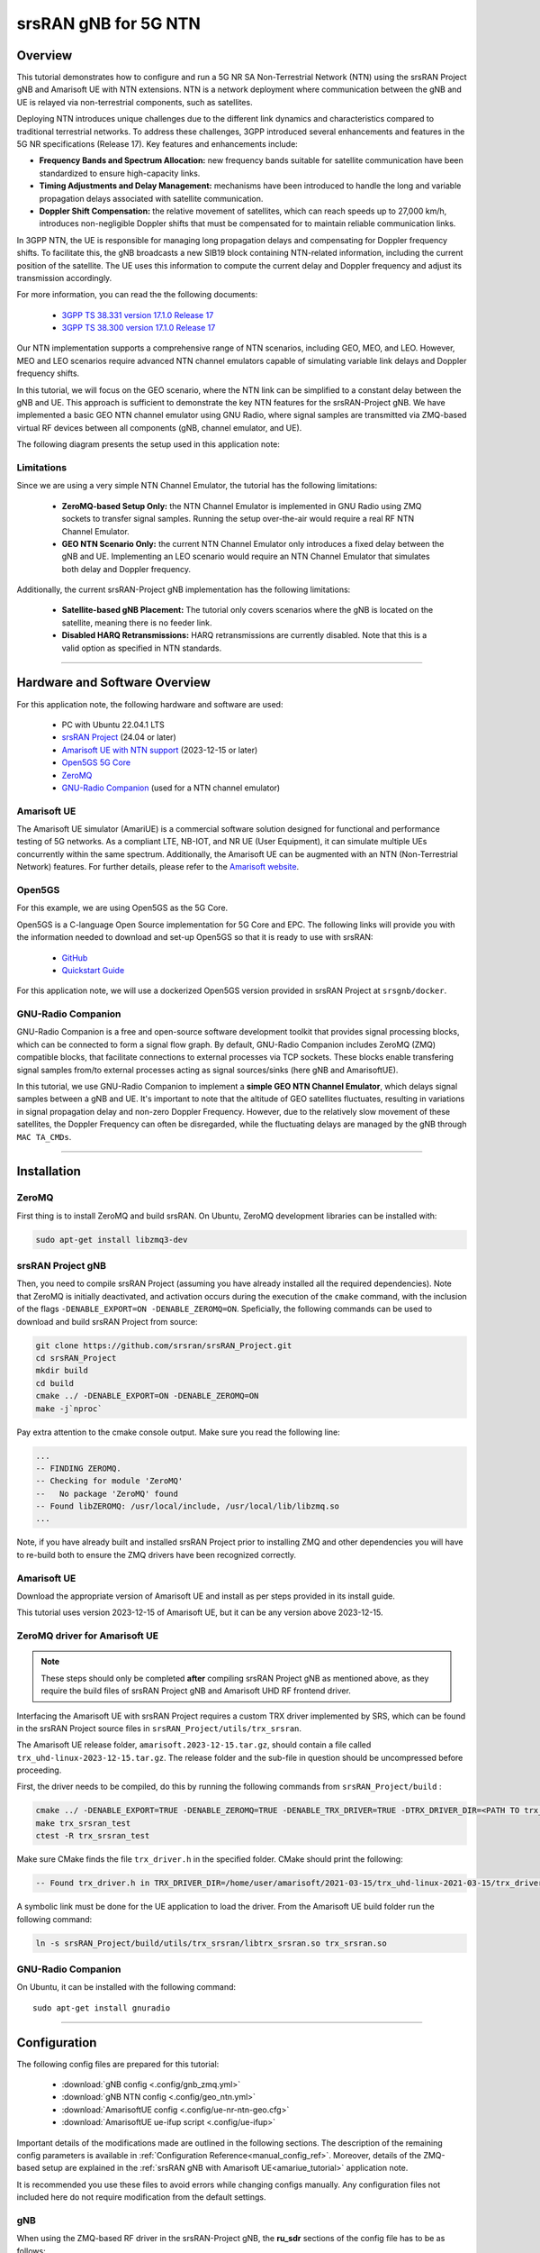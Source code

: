 .. 5G SA NTN

.. _ntn_appnote:

srsRAN gNB for 5G NTN
#####################

Overview
********

This tutorial demonstrates how to configure and run a 5G NR SA Non-Terrestrial Network (NTN) using the srsRAN Project gNB and Amarisoft UE with NTN extensions. 
NTN is a network deployment where communication between the gNB and UE is relayed via non-terrestrial components, such as satellites.

Deploying NTN introduces unique challenges due to the different link dynamics and characteristics compared to traditional terrestrial networks. To address these challenges, 3GPP introduced several enhancements and features in the 5G NR specifications (Release 17). Key features and enhancements include:

- **Frequency Bands and Spectrum Allocation:** new frequency bands suitable for satellite communication have been standardized to ensure high-capacity links.
- **Timing Adjustments and Delay Management:** mechanisms have been introduced to handle the long and variable propagation delays associated with satellite communication.
- **Doppler Shift Compensation:** the relative movement of satellites, which can reach speeds up to 27,000 km/h, introduces non-negligible Doppler shifts that must be compensated for to maintain reliable communication links.

In 3GPP NTN, the UE is responsible for managing long propagation delays and compensating for Doppler frequency shifts. To facilitate this, the gNB broadcasts a new SIB19 block containing NTN-related information, including the current position of the satellite. The UE uses this information to compute the current delay and Doppler frequency and adjust its transmission accordingly.

For more information, you can read the the following documents: 

 - `3GPP TS 38.331 version 17.1.0 Release 17 <https://www.etsi.org/deliver/etsi_ts/138300_138399/138331/17.01.00_60/ts_138331v170100p.pdf>`_
 - `3GPP TS 38.300 version 17.1.0 Release 17 <https://www.etsi.org/deliver/etsi_ts/138300_138399/138300/17.01.00_60/ts_138300v170100p.pdf>`_

Our NTN implementation supports a comprehensive range of NTN scenarios, including GEO, MEO, and LEO. 
However, MEO and LEO scenarios require advanced NTN channel emulators capable of simulating variable link delays and Doppler frequency shifts. 

In this tutorial, we will focus on the GEO scenario, where the NTN link can be simplified to a constant delay between the gNB and UE. This approach is sufficient to demonstrate the key NTN features for the srsRAN-Project gNB.
We have implemented a basic GEO NTN channel emulator using GNU Radio, where signal samples are transmitted via ZMQ-based virtual RF devices between all components (gNB, channel emulator, and UE).

The following diagram presents the setup used in this application note:

.. figure:: .imgs/gNB_ntn_zmq.png
  :align: center


Limitations
============

Since we are using a very simple NTN Channel Emulator, the tutorial has the following limitations:

  - **ZeroMQ-based Setup Only:** the NTN Channel Emulator is implemented in GNU Radio using ZMQ sockets to transfer signal samples. Running the setup over-the-air would require a real RF NTN Channel Emulator.
  - **GEO NTN Scenario Only:** the current NTN Channel Emulator only introduces a fixed delay between the gNB and UE. Implementing an LEO scenario would require an NTN Channel Emulator that simulates both delay and Doppler frequency.

Additionally, the current srsRAN-Project gNB implementation has the following limitations:

  - **Satellite-based gNB Placement:** The tutorial only covers scenarios where the gNB is located on the satellite, meaning there is no feeder link.
  - **Disabled HARQ Retransmissions:** HARQ retransmissions are currently disabled. Note that this is a valid option as specified in NTN standards.

------

Hardware and Software Overview
******************************

For this application note, the following hardware and software are used:

    - PC with Ubuntu 22.04.1 LTS
    - `srsRAN Project <https://github.com/srsran/srsRAN_project>`_ (24.04 or later)
    - `Amarisoft UE with NTN support <https://www.amarisoft.com/technology/ue-simulator/>`_  (2023-12-15 or later)
    - `Open5GS 5G Core <https://open5gs.org/>`_
    - `ZeroMQ <https://zeromq.org/>`_
    - `GNU-Radio Companion <https://www.gnuradio.org/>`_ (used for a NTN channel emulator)


Amarisoft UE
============

The Amarisoft UE simulator (AmariUE) is a commercial software solution designed for functional and performance testing of 5G networks. 
As a compliant LTE, NB-IOT, and NR UE (User Equipment), it can simulate multiple UEs concurrently within the same spectrum. 
Additionally, the Amarisoft UE can be augmented with an NTN (Non-Terrestrial Network) features. 
For further details, please refer to the `Amarisoft website <https://www.amarisoft.com/>`_.


Open5GS
=======

For this example, we are using Open5GS as the 5G Core. 

Open5GS is a C-language Open Source implementation for 5G Core and EPC. The following links will provide you 
with the information needed to download and set-up Open5GS so that it is ready to use with srsRAN: 

    - `GitHub <https://github.com/open5gs/open5gs>`_ 
    - `Quickstart Guide <https://open5gs.org/open5gs/docs/guide/01-quickstart/>`_

For this application note, we will use a dockerized Open5GS version provided in srsRAN Project at ``srsgnb/docker``.

GNU-Radio Companion
===================

GNU-Radio Companion is a free and open-source software development toolkit that provides signal processing blocks, which can be connected to form a signal flow graph. 
By default, GNU-Radio Companion includes ZeroMQ (ZMQ) compatible blocks, that facilitate connections to external processes via TCP sockets. 
These blocks enable transfering signal samples from/to external processes acting as signal sources/sinks (here gNB and AmarisoftUE). 

In this tutorial, we use GNU-Radio Companion to implement a **simple GEO NTN Channel Emulator**, which delays signal samples between a gNB and UE. 
It's important to note that the altitude of GEO satellites fluctuates, resulting in variations in signal propagation delay and non-zero Doppler Frequency. 
However, due to the relatively slow movement of these satellites, the Doppler Frequency can often be disregarded, while the fluctuating delays are managed by the gNB through ``MAC TA_CMDs``.

-----

Installation
************

ZeroMQ
======

First thing is to install ZeroMQ and build srsRAN. On Ubuntu, ZeroMQ development libraries can be installed
with:

.. code-block:: bash

  sudo apt-get install libzmq3-dev


srsRAN Project gNB
==================

Then, you need to compile srsRAN Project (assuming you have already installed all the required dependencies). 
Note that ZeroMQ is initially deactivated, and activation occurs during the execution of the ``cmake`` command, with the inclusion of the flags ``-DENABLE_EXPORT=ON -DENABLE_ZEROMQ=ON``.
Speficially, the following commands can be used to download and build srsRAN Project from source: 

.. code::

  git clone https://github.com/srsran/srsRAN_Project.git
  cd srsRAN_Project
  mkdir build
  cd build
  cmake ../ -DENABLE_EXPORT=ON -DENABLE_ZEROMQ=ON
  make -j`nproc`


Pay extra attention to the cmake console output. Make sure you read the following line:

.. code::

  ...
  -- FINDING ZEROMQ.
  -- Checking for module 'ZeroMQ'
  --   No package 'ZeroMQ' found
  -- Found libZEROMQ: /usr/local/include, /usr/local/lib/libzmq.so
  ...

Note, if you have already built and installed srsRAN Project prior to installing ZMQ and other dependencies you will have to re-build both to ensure the ZMQ drivers have been recognized correctly. 


Amarisoft UE
============

Download the appropriate version of Amarisoft UE and install as per steps provided in its install guide.

This tutorial uses version 2023-12-15 of Amarisoft UE, but it can be any version above 2023-12-15.


ZeroMQ driver for Amarisoft UE
==============================

.. note::
  These steps should only be completed **after** compiling srsRAN Project gNB as mentioned above, as they require the build files of srsRAN Project gNB and Amarisoft UHD RF frontend driver.

Interfacing the Amarisoft UE with srsRAN Project requires a custom TRX driver implemented by SRS, which can be found in the srsRAN Project source files in ``srsRAN_Project/utils/trx_srsran``. 

The Amarisoft UE release folder, ``amarisoft.2023-12-15.tar.gz``, should contain a file called ``trx_uhd-linux-2023-12-15.tar.gz``. The release folder and the sub-file in question should be uncompressed before proceeding.

First, the driver needs to be compiled, do this by running the following commands from ``srsRAN_Project/build`` : 

.. code-block:: bash

  cmake ../ -DENABLE_EXPORT=TRUE -DENABLE_ZEROMQ=TRUE -DENABLE_TRX_DRIVER=TRUE -DTRX_DRIVER_DIR=<PATH TO trx_uhd-linux-2023-12-15> 
  make trx_srsran_test
  ctest -R trx_srsran_test

Make sure CMake finds the file ``trx_driver.h`` in the specified folder. CMake should print the following:

.. code-block:: bash

  -- Found trx_driver.h in TRX_DRIVER_DIR=/home/user/amarisoft/2021-03-15/trx_uhd-linux-2021-03-15/trx_driver.h

A symbolic link must be done for the UE application to load the driver. From the Amarisoft UE build folder run the following command:

.. code-block:: bash

  ln -s srsRAN_Project/build/utils/trx_srsran/libtrx_srsran.so trx_srsran.so


GNU-Radio Companion
===================

On Ubuntu, it can be installed with the following command:: 

  sudo apt-get install gnuradio

------

Configuration
*************

The following config files are prepared for this tutorial:

  * :download:`gNB config <.config/gnb_zmq.yml>`
  * :download:`gNB NTN config <.config/geo_ntn.yml>`
  * :download:`AmarisoftUE config <.config/ue-nr-ntn-geo.cfg>`
  * :download:`AmarisoftUE ue-ifup script <.config/ue-ifup>`

Important details of the modifications made are outlined in the following sections. The description of the remaining config parameters is available in :ref:`Configuration Reference<manual_config_ref>`.
Moreover, details of the ZMQ-based setup are explained in the :ref:`srsRAN gNB with Amarisoft UE<amariue_tutorial>` application note.

It is recommended you use these files to avoid errors while changing configs manually. Any configuration files not included here do not require modification from the default settings.


gNB
===
When using the ZMQ-based RF driver in the srsRAN-Project gNB, the **ru_sdr** sections of the config file has to be as follows::

  ru_sdr:
    device_driver: zmq
    device_args: tx_port=tcp://127.0.0.1:2000,rx_port=tcp://127.0.0.1:2001
    srate: 5.76


Enabling NTN features in the gNB requires the following:

* using one of the available bands (here ``band: 256``) and ARFCN (DL and SSB)
* disabling HARQ retransmissions
* using Preamble Format 1 to improve the timing robustness (here ``prach_config_index: 31``)
* adapting periods and timers accordingly to match the NTN link RTT
* enabling transmission of SIB19 in SIB
* adding ``ntn`` config section with parameters used to configure gNB in NTN mode and to fill SIB19 

Finally, the ``cell_cfg`` config section for NTN GEO scenario is as follows::

  cell_cfg:
    dl_arfcn: 437000                  # ARFCN of the downlink carrier (center frequency).
    band: 256                         # Use NTN band.
    channel_bandwidth_MHz: 5          # Bandwith in MHz. Number of PRBs will be automatically derived.
    common_scs: 15                    # Subcarrier spacing in kHz used for data.
    plmn: "00101"                     # PLMN broadcasted by the gNB.
    tac: 7                            # Tracking area code (needs to match the core configuration).
    pdsch:
      nof_harqs: 16                   # Sets the number of Downlink HARQ processes.
      max_nof_harq_retxs: 0           # Disable HARQ retransmissions.
    prach:
      prach_config_index: 31          # Use Preamble Format 1 to improve the timing robustness.
      max_msg3_harq_retx: 0           # Disable Msg3 HARQ retransmissions.
    sib:
      si_window_length: 40            # Set SI Window Length.
      si_sched_info:
        - si_period: 16               # Set SIB19 period.
          sib_mapping: 19             # Enable SIB19.
    pucch:
      sr_period_ms: 320               # Set Scheduling Request period.
    csi:
      csi_rs_period: 80               # Set CSI-RS report period.


The ``ntn`` section is as follows::

  ntn:
    cell_specific_koffset:  239       # Cell-specific k-offset.
    ta_common:  0                     # TA common offset.
    ephemeris_info_ecef:              # Satellite ephemeris in position and velocity state vector format.
      pos_x:  -28105880
      pos_y:  31509747
      pos_z:  -1691895
      vel_x:  34
      vel_y:  9
      vel_z:  -385

Note that :download:`gnb_zmq.yml <.config/gnb_zmq.yml>` file contains the basic (i.e., generic) gNB config, while the NTN-related parameters are defined in a separate :download:`geo_ntn.yml<.config/geo_ntn.yml>` file.


AmarisoftUE
===========
When using the ZMQ-based RF driver in the AmarisoftUE, the **rf_driver** section in the AmarisoftUE config file has to be changed as follows:: 

  rf_driver: {
      /* srsRAN-Project zmq RF device */
      name: "srsran",
      log_level: "info",
      tx_port0:  "tcp://*:2101",
      rx_port0:  "tcp://localhost:2100",
  },

Enabling NTN features in the UE requires the following:

* using one of the available bands (here ``band: 256``) and ARFCN (DL and SSB)
* setting the ``ntn: true`` option
* defining UE ground position in the ``ntn_ground_position`` section (this information is used to compute the relative distance and speed of the NTN satellite, which are then used to calculate the delay and Doppler frequency of the NTN link)

Finally, the ``cell_groups`` section in the AmarisoftUE config is as follows::

  cell_groups: [{
    group_type: "nr",
    multi_ue: false,
    cells: [{
      rf_port: 0,
      bandwidth: 5,
      sample_rate: 5.76,
      band: 256,
      dl_nr_arfcn: 437000,
      ssb_nr_arfcn: 437090,
      ssb_subcarrier_spacing: 15,
      subcarrier_spacing: 15,
      n_antenna_dl: 1,
      n_antenna_ul: 1,
      ntn: true,
      ntn_ground_position: {
          latitude: -2.2970186,
          longitude: 131.7327201,
          altitude: 1
        },
    }],


NTN Channel Emulator
====================

The simple GEO NTN Channel Emulator can be downloaded here:

  * :download:`GNU-Radio Flow-graph <.config/geo_ntn_channel_emulator.grc>`
  * :download:`Python script <.config/geo_ntn_channel_emulator.py>`


The following figure shows the GNU-Radio flowgraph of the GEO NTN Channel Emulator: 

.. figure:: .imgs/geo_ntn_channel_emulator_grc.png
    :align: center
    :scale: 50%

The upper graph is responsible for handling Downlink signal samples, while the lower graph for Uplink signal samples.

The emulator work as follows:

  * the DL (UL) signal is received from gNB (UE) over ZMQ socket
  * the signal delayed by the duration of the NTN link delay 
  * the signal is transmitted to the UE (gNB) over ZMQ socket


Please note that we provide a simple GEO NTN Channel Emulator that introduces only the link delay between the gNB and UE, which is sufficient to demonstrate the NTN operation of our gNB.

Other channel effects, such as Doppler frequency shift, delay variation, and path loss (including atmospheric attenuation), are not implemented. In the GEO scenario, the Doppler frequency shift is minimal and can be neglected as it does not significantly affect the signal SNR. The delay variation due to GEO satellite altitude fluctuations is slow and can be managed by the gNB using TA_CMDs. Lastly, the link path loss does not impact the NTN protocol operation.

-----

Running the Network
*******************

The following order should be used when running the network: 

  1. Open5gs
  2. GEO NTN Channel Emulator
  3. gNB
  4. AmarisoftUE

Open5GS Core
============

srsRAN Project provides a dockerized version of the Open5GS. It is a convenient and quick way to start the core network. You can run it as follows:

.. code-block:: bash

  cd ./srsRAN_Project/docker
  docker compose up --build 5gc

Note that we have already configured Open5GS to operate correctly with srsRAN Project gNB. Moreover, the UE database is populated with the credentials used by the AmarisoftUE.

GEO NTN Channel Emulator
========================

The GEO NTN Channel Emulator can be executed using GNU-Radio Companion, or simply using the pre-generated python3 script:

.. code-block:: bash

  python3 ./geo_ntn_channel_emulator.py --channel-delay-us=119720


Note that the delay value of 119720us matches the link delay between the GEO satellite (3D position defined with ``ephemeris_info_ecef`` section of the gNB NTN config) and UE (coordinates defined in ``ntn_ground_position`` section of the AmarisoftUE config). 

gNB
===

We run gNB directly from the build folder (the config files are also located here) with the following command::
  
  sudo ./gnb -c ./gnb_zmq.yml -c geo_ntn.yml
  
The console output should be similar to:: 

  The PRACH detector will not meet the performance requirements with the configuration {Format 1, ZCZ 0, SCS 1.25kHz, Rx ports 1}.
  Lower PHY in executor blocking mode.
  
  --== srsRAN gNB (commit 5a9e9f1ffb) ==--
  
  Connecting to AMF on 10.53.1.2:38412
  Available radio types: zmq.
  Cell pci=1, bw=5 MHz, 1T1R, dl_arfcn=437000 (n256), dl_freq=2185.0 MHz, dl_ssb_arfcn=437090, ul_freq=1995.0 MHz
  
  ==== gNodeB started ===
  Type <t> to view trace
  
The ``Connecting to AMF on 10.53.1.2:38412`` message indicates that gNB initiated a connection to the core. 
If the connection attempt is successful, the following (or similar) will be displayed on the Open5GS console::

  open5gs_5gc  | 05/15 10:02:24.193: [amf] INFO: gNB-N2 accepted[10.53.1.1]:60555 in ng-path module (../src/amf/ngap-sctp.c:113)
  open5gs_5gc  | 05/15 10:02:24.193: [amf] INFO: gNB-N2 accepted[10.53.1.1] in master_sm module (../src/amf/amf-sm.c:741)
  open5gs_5gc  | 05/15 10:02:24.197: [amf] INFO: [Added] Number of gNBs is now 1 (../src/amf/context.c:1231)
  open5gs_5gc  | 05/15 10:02:24.197: [amf] INFO: gNB-N2[10.53.1.1] max_num_of_ostreams : 30 (../src/amf/amf-sm.c:780)

AmarisoftUE
===========

To start AmarisoftUE run::

  sudo ./lteue ./ue-nr-ntn-geo.cfg

Note that the :download:`if-up script <.config/ue-ifup>` should be located in the same directory, so the simulator can create a network namespace for the UE.

The UE console output should be similar to:: 
  
  UE version 2023-12-15, Copyright (C) 2012-2023 Amarisoft
  This software is licensed to ***
  License server: x.x.x.x
  Support and software update available until 2024-10-28.

  RF0: sample_rate=5.760 MHz dl_freq=2185.000 MHz ul_freq=1995.000 MHz (band n256) dl_ant=1 ul_ant=1
  2024-05-15T10:03:20.509325 [ALL     ] [I] Task worker "async_thread" started...
  2024-05-15T10:03:20.526217 [zmq:tx:0:0] [I] Binding to address tcp://*:2101.
  2024-05-15T10:03:20.544409 [zmq:rx:0:0] [I] Connecting to address tcp://localhost:2100.
  2024-05-15T10:03:21.544939 [zmq:rx:0:0] [I] Waiting for reading samples. Completed 0 of 768 samples.
  2024-05-15T10:03:21.583579 [zmq:rx:0:0] [I] Waiting for data.
  2024-05-15T10:03:21.583590 [zmq:tx:0:0] [I] Waiting for request.
  2024-05-15T10:03:22.544942 [zmq:rx:0:0] [I] Waiting for reading samples. Completed 0 of 768 samples.

The ``zmq`` messages will be displayed before the NTN Channel Emulator is started.

If everything is connected correctly and the signal samples flow between gNB and UE, the UE should detect the cell, which is indicated with the following message in the Amarisoft UE console::

  (ue) Cell 0: SIB found

Then, the UE starts the attach procedure to connect with the network. During this procedure, the Open5gs console should log the following (or similar) messages::

  open5gs_5gc  | 05/15 10:12:37.405: [amf] INFO: InitialUEMessage (../src/amf/ngap-handler.c:401)
  open5gs_5gc  | 05/15 10:12:37.405: [amf] INFO: [Added] Number of gNB-UEs is now 1 (../src/amf/context.c:2550)
  open5gs_5gc  | 05/15 10:12:37.405: [amf] INFO:     RAN_UE_NGAP_ID[0] AMF_UE_NGAP_ID[2] TAC[7] CellID[0x66c000] (../src/amf/ngap-handler.c:562)
  open5gs_5gc  | 05/15 10:12:37.405: [amf] INFO: [suci-0-001-01-0-0-0-0123456780] known UE by SUCI (../src/amf/context.c:1833)
  open5gs_5gc  | 05/15 10:12:37.405: [gmm] INFO: Registration request (../src/amf/gmm-sm.c:1165)
  open5gs_5gc  | 05/15 10:12:37.405: [gmm] INFO: [suci-0-001-01-0-0-0-0123456780]    SUCI (../src/amf/gmm-handler.c:166)
  open5gs_5gc  | 05/15 10:12:37.409: [upf] INFO: [Removed] Number of UPF-sessions is now 0 (../src/upf/context.c:252)
  open5gs_5gc  | 05/15 10:12:37.410: [smf] INFO: Removed Session: UE IMSI:[imsi-001010123456780] DNN:[srsapn:1] IPv4:[10.45.1.2] IPv6:[] (../src/smf/context.c:1672)
  open5gs_5gc  | 05/15 10:12:37.410: [smf] INFO: [Removed] Number of SMF-Sessions is now 0 (../src/smf/context.c:3076)
  open5gs_5gc  | 05/15 10:12:37.410: [smf] INFO: [Removed] Number of SMF-UEs is now 0 (../src/smf/context.c:1080)
  open5gs_5gc  | 05/15 10:12:37.411: [amf] INFO: [imsi-001010123456780:1] Release SM context [204] (../src/amf/amf-sm.c:491)
  open5gs_5gc  | 05/15 10:12:37.411: [amf] INFO: [imsi-001010123456780:1] Release SM Context [state:31] (../src/amf/nsmf-handler.c:1027)
  open5gs_5gc  | 05/15 10:12:37.411: [amf] INFO: [Removed] Number of AMF-Sessions is now 0 (../src/amf/context.c:2578)
  open5gs_5gc  | 05/15 10:12:41.433: [pcf] WARNING: NF EndPoint(addr) updated [127.0.0.5:7777] (../src/pcf/npcf-handler.c:113)
  open5gs_5gc  | 05/15 10:12:45.461: [gmm] INFO: [imsi-001010123456780] Registration complete (../src/amf/gmm-sm.c:2146)
  open5gs_5gc  | 05/15 10:12:45.461: [amf] INFO: [imsi-001010123456780] Configuration update command (../src/amf/nas-path.c:612)
  open5gs_5gc  | 05/15 10:12:45.461: [gmm] INFO:     UTC [2024-05-15T10:12:45] Timezone[0]/DST[0] (../src/amf/gmm-build.c:559)
  open5gs_5gc  | 05/15 10:12:45.461: [gmm] INFO:     LOCAL [2024-05-15T10:12:45] Timezone[0]/DST[0] (../src/amf/gmm-build.c:564)
  open5gs_5gc  | 05/15 10:12:45.461: [amf] INFO: [Added] Number of AMF-Sessions is now 1 (../src/amf/context.c:2571)
  open5gs_5gc  | 05/15 10:12:45.461: [gmm] INFO: UE SUPI[imsi-001010123456780] DNN[srsapn] S_NSSAI[SST:1 SD:0xffffff] smContextRef [NULL] (../src/amf/gmm-handler.c:1241)
  open5gs_5gc  | 05/15 10:12:45.462: [gmm] INFO: SMF Instance [325bd420-12a2-41ef-b2ef-491119677a7a] (../src/amf/gmm-handler.c:1280)
  open5gs_5gc  | 05/15 10:12:45.462: [smf] INFO: [Added] Number of SMF-UEs is now 1 (../src/smf/context.c:1019)
  open5gs_5gc  | 05/15 10:12:45.462: [smf] INFO: [Added] Number of SMF-Sessions is now 1 (../src/smf/context.c:3068)
  open5gs_5gc  | 05/15 10:12:45.467: [smf] INFO: UE SUPI[imsi-001010123456780] DNN[srsapn] IPv4[10.45.1.2] IPv6[] (../src/smf/npcf-handler.c:539)
  open5gs_5gc  | 05/15 10:12:45.468: [upf] INFO: [Added] Number of UPF-Sessions is now 1 (../src/upf/context.c:208)
  open5gs_5gc  | 05/15 10:12:45.468: [upf] INFO: UE F-SEID[UP:0x687 CP:0xffa] APN[srsapn] PDN-Type[1] IPv4[10.45.1.2] IPv6[] (../src/upf/context.c:485)
  open5gs_5gc  | 05/15 10:12:45.468: [upf] INFO: UE F-SEID[UP:0x687 CP:0xffa] APN[srsapn] PDN-Type[1] IPv4[10.45.1.2] IPv6[] (../src/upf/context.c:485)
  open5gs_5gc  | 05/15 10:12:49.491: [amf] INFO: [imsi-001010123456780:1:11][0:0:NULL] /nsmf-pdusession/v1/sm-contexts/{smContextRef}/modify (../src/amf/nsmf-handler.c:837)

To verify, whether the UE successfully connected to the network, execute ``ue`` command in AmarisoftUE console::

  (ue) ue
          # UE_ID CL RNTI    RRC_STATE               EMM_STATE #ERAB IP_ADDR
    NR    0     1  0 4601      running              registered     1 10.45.1.2

It is clear that the connection has been made successfully once the UE has been assigned an IP (here: ``10.45.1.2``).



Testing the Network
*******************

Routing Configuration
=====================
Before being able to ping UE, you need to add a route to the UE on the **host machine** (i.e. the one running the Open5GS docker container): 

.. code-block:: bash

    sudo ip ro add 10.45.0.0/16 via 10.53.1.2

Check the host routing table:

.. code-block:: bash

    route -n

It should contain the following entries (note that ``Iface`` names might be different):

.. code-block:: bash

    Kernel IP routing table
    Destination     Gateway         Genmask         Flags Metric Ref    Use Iface
    0.0.0.0         192.168.0.1     0.0.0.0         UG    100    0        0 eno1
    10.45.0.0       10.53.1.2       255.255.0.0     UG    0      0        0 br-dfa5521eb807
    10.53.1.0       0.0.0.0         255.255.255.0   U     0      0        0 br-dfa5521eb807
    ...

Next, check the routing table of ``ue1``:

.. code-block:: bash

   sudo ip netns exec ue1 route -n

The output should be as follows:

.. code-block:: bash

    Kernel IP routing table
    Destination     Gateway         Genmask         Flags Metric Ref    Use Iface
    0.0.0.0         10.45.1.2       0.0.0.0         UG    0      0        0 pdn0
    10.45.1.0       0.0.0.0         255.255.255.0   U     0      0        0 pdn0


Ping
====

**Uplink**

To test the connection in the uplink direction, use the following:: 

    sudo ip netns exec ue1 ping 10.45.1.1

**Downlink**

To run ping in the downlink direction, use:: 

    ping 10.45.1.2

The IP for the UE can be taken from the UE console output. This might change each time a UE reconnects to the network, so it is best practice to always double-check the latest IP assigned by reading it from the console before running the downlink traffic.

**Ping Output**

Example **ping** output:: 

  # sudo ip netns exec ue1 ping 10.45.1.1 -c4
  PING 10.45.1.1 (10.45.1.1) 56(84) bytes of data.
  64 bytes from 10.45.1.1: icmp_seq=1 ttl=64 time=762 ms
  64 bytes from 10.45.1.1: icmp_seq=2 ttl=64 time=723 ms
  64 bytes from 10.45.1.1: icmp_seq=3 ttl=64 time=682 ms
  64 bytes from 10.45.1.1: icmp_seq=4 ttl=64 time=641 ms

  --- 10.45.1.1 ping statistics ---
  4 packets transmitted, 4 received, 0% packet loss, time 3002ms
  rtt min/avg/max/mdev = 641.317/702.106/762.413/45.207 ms

-----


Troubleshooting
***************

Running gNB and AmarisoftUE on separate machines
================================================

When running gNB and AmarisoftUE on two separate host machines (i.e., using Amarisoft CallBox), one needs to adapt the IP addresses used as TX and RX endpoints in the ZMQ-based RF drivers as well as IP addresses used in ZMQ-blocks in the GNU-Radio channel emulator.

Specifically, if the NTN channel emulator runs on the same PC as gNB, the following configuration has to be applied:

1. The ``ru_sdr`` section in the gNB config remains unchanged::

    ru_sdr:
      device_driver: zmq
      device_args: tx_port=tcp://127.0.0.1:2000,rx_port=tcp://127.0.0.1:2001

2. IP addresses in GNU-Radio channel emulator have to be updated as follows:

.. list-table::
   :widths: 25 25 25
   :header-rows: 1
   :align: left

   * - Description
     - Old value
     - New value
   * - Tx DL to UE
     - `tcp://127.0.0.1:2100`
     - `tcp://0.0.0.0:2100`
   * - Rx UL from UE
     - `tcp://127.0.0.1:2101`
     - `tcp://<UE_IP>:2101`

3. The ``rf_driver`` section in the AmarisoftUE config file has to be changed as follows::

    rf_driver: {
        /* srsRAN-Project zmq RF device */
        name: "srsran",
        log_level: "info",
        tx_port0:  "tcp://*:2101",
        rx_port0:  "tcp://<GNB_IP>:2100",
    },
